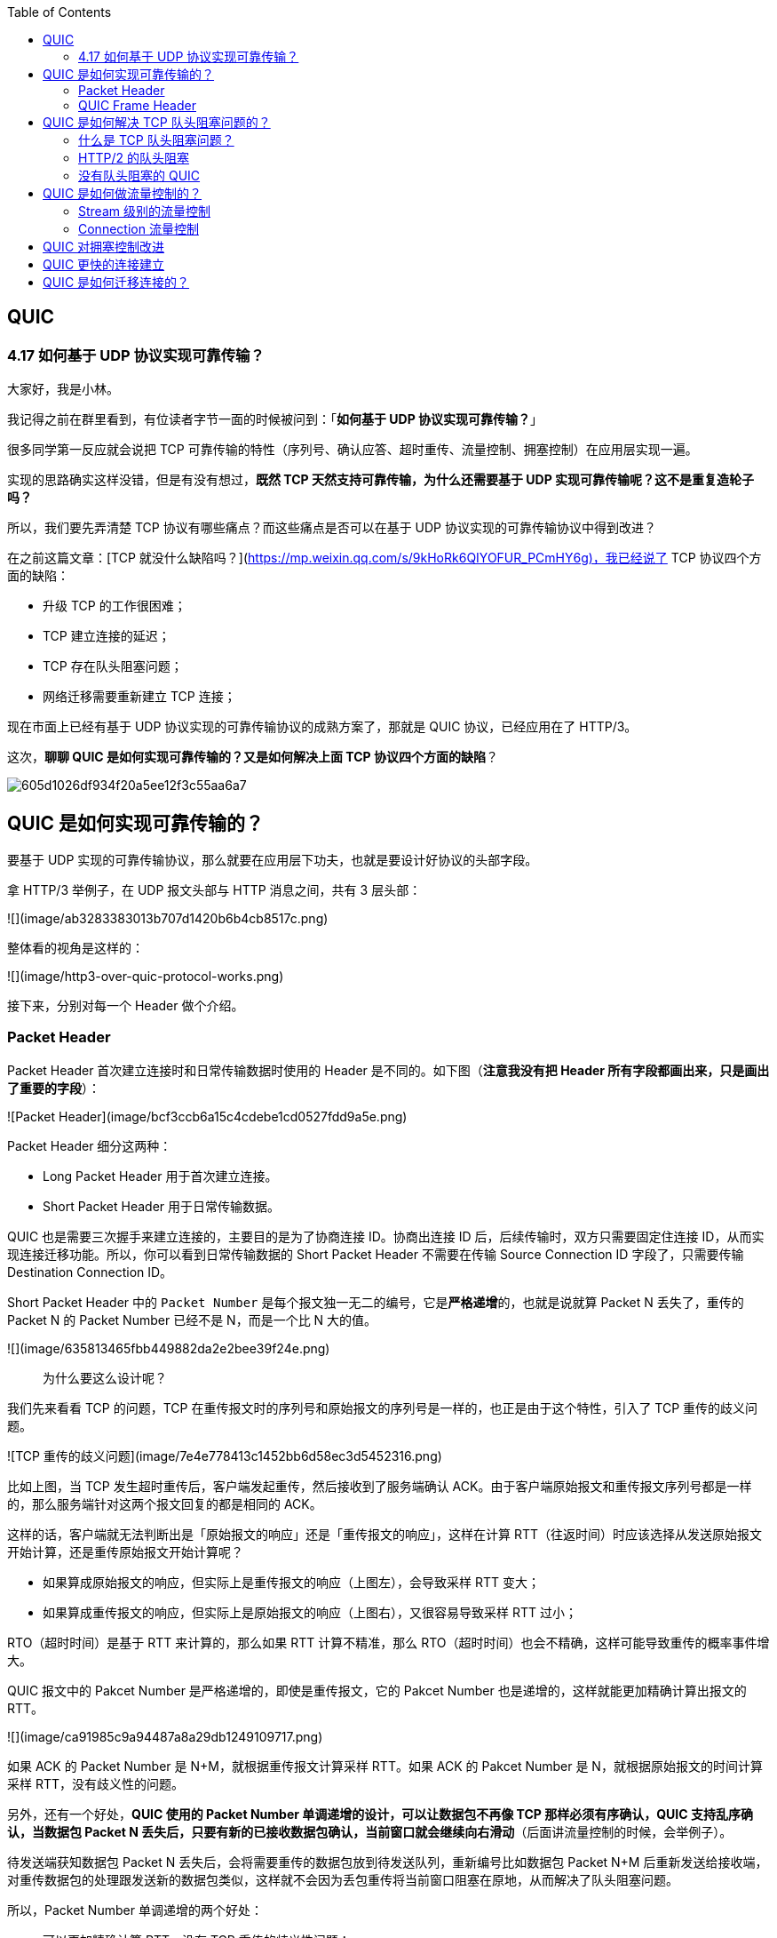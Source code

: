 
:toc:

:icons: font

// 保证所有的目录层级都可以正常显示图片
:path: 网络/
:imagesdir: ../image/network
:srcdir: ../src


// 只有book调用的时候才会走到这里
ifdef::rootpath[]
:imagesdir: {rootpath}{path}{imagesdir}
:srcdir: {rootpath}../src/
endif::rootpath[]

ifndef::rootpath[]
:rootpath: ../
:srcdir: {rootpath}{path}../src/
endif::rootpath[]

== QUIC

=== 4.17 如何基于 UDP 协议实现可靠传输？

大家好，我是小林。

我记得之前在群里看到，有位读者字节一面的时候被问到：「**如何基于 UDP 协议实现可靠传输？**」

很多同学第一反应就会说把 TCP 可靠传输的特性（序列号、确认应答、超时重传、流量控制、拥塞控制）在应用层实现一遍。

实现的思路确实这样没错，但是有没有想过，**既然 TCP 天然支持可靠传输，为什么还需要基于 UDP 实现可靠传输呢？这不是重复造轮子吗？**

所以，我们要先弄清楚 TCP 协议有哪些痛点？而这些痛点是否可以在基于 UDP 协议实现的可靠传输协议中得到改进？

在之前这篇文章：[TCP 就没什么缺陷吗？](https://mp.weixin.qq.com/s/9kHoRk6QIYOFUR_PCmHY6g)，我已经说了 TCP 协议四个方面的缺陷：

- 升级 TCP 的工作很困难；
- TCP 建立连接的延迟；
- TCP 存在队头阻塞问题；
- 网络迁移需要重新建立 TCP 连接；

现在市面上已经有基于 UDP 协议实现的可靠传输协议的成熟方案了，那就是 QUIC 协议，已经应用在了 HTTP/3。

这次，**聊聊 QUIC 是如何实现可靠传输的？又是如何解决上面 TCP 协议四个方面的缺陷**？

image::605d1026df934f20a5ee12f3c55aa6a7.png[]

## QUIC 是如何实现可靠传输的？

要基于 UDP 实现的可靠传输协议，那么就要在应用层下功夫，也就是要设计好协议的头部字段。

拿 HTTP/3 举例子，在 UDP 报文头部与 HTTP 消息之间，共有 3 层头部：

![](image/ab3283383013b707d1420b6b4cb8517c.png)

整体看的视角是这样的：

![](image/http3-over-quic-protocol-works.png)

接下来，分别对每一个 Header 做个介绍。

### Packet Header

Packet Header 首次建立连接时和日常传输数据时使用的 Header 是不同的。如下图（*注意我没有把 Header 所有字段都画出来，只是画出了重要的字段*）：

![Packet Header](image/bcf3ccb6a15c4cdebe1cd0527fdd9a5e.png)

Packet Header 细分这两种：

- Long Packet Header 用于首次建立连接。
- Short Packet Header 用于日常传输数据。

QUIC 也是需要三次握手来建立连接的，主要目的是为了协商连接 ID。协商出连接 ID 后，后续传输时，双方只需要固定住连接 ID，从而实现连接迁移功能。所以，你可以看到日常传输数据的 Short Packet Header 不需要在传输 Source Connection ID 字段了，只需要传输 Destination Connection ID。

Short Packet Header 中的 `Packet Number` 是每个报文独一无二的编号，它是**严格递增**的，也就是说就算 Packet N 丢失了，重传的 Packet N 的 Packet Number 已经不是 N，而是一个比 N 大的值。

![](image/635813465fbb449882da2e2bee39f24e.png)

> 为什么要这么设计呢？

我们先来看看  TCP 的问题，TCP 在重传报文时的序列号和原始报文的序列号是一样的，也正是由于这个特性，引入了 TCP 重传的歧义问题。

![TCP 重传的歧义问题](image/7e4e778413c1452bb6d58ec3d5452316.png)

比如上图，当 TCP 发生超时重传后，客户端发起重传，然后接收到了服务端确认 ACK。由于客户端原始报文和重传报文序列号都是一样的，那么服务端针对这两个报文回复的都是相同的 ACK。

这样的话，客户端就无法判断出是「原始报文的响应」还是「重传报文的响应」，这样在计算 RTT（往返时间）时应该选择从发送原始报文开始计算，还是重传原始报文开始计算呢？

- 如果算成原始报文的响应，但实际上是重传报文的响应（上图左），会导致采样 RTT 变大；
- 如果算成重传报文的响应，但实际上是原始报文的响应（上图右），又很容易导致采样 RTT 过小；

RTO（超时时间）是基于 RTT 来计算的，那么如果 RTT 计算不精准，那么 RTO（超时时间）也会不精确，这样可能导致重传的概率事件增大。

QUIC 报文中的 Pakcet Number 是严格递增的，即使是重传报文，它的 Pakcet Number 也是递增的，这样就能更加精确计算出报文的 RTT。

![](image/ca91985c9a94487a8a29db1249109717.png)

如果 ACK 的 Packet Number 是 N+M，就根据重传报文计算采样 RTT。如果 ACK 的 Pakcet Number 是 N，就根据原始报文的时间计算采样 RTT，没有歧义性的问题。

另外，还有一个好处，**QUIC 使用的 Packet Number 单调递增的设计，可以让数据包不再像 TCP 那样必须有序确认，QUIC 支持乱序确认，当数据包 Packet N 丢失后，只要有新的已接收数据包确认，当前窗口就会继续向右滑动**（后面讲流量控制的时候，会举例子）。

待发送端获知数据包 Packet N 丢失后，会将需要重传的数据包放到待发送队列，重新编号比如数据包 Packet N+M 后重新发送给接收端，对重传数据包的处理跟发送新的数据包类似，这样就不会因为丢包重传将当前窗口阻塞在原地，从而解决了队头阻塞问题。

所以，Packet Number 单调递增的两个好处：

- 可以更加精确计算 RTT，没有 TCP 重传的歧义性问题；
- 可以支持乱序确认，因为丢包重传将当前窗口阻塞在原地，而 TCP 必须是顺序确认的，丢包时会导致窗口不滑动；

### QUIC Frame Header

一个 Packet 报文中可以存放多个 QUIC Frame。

![](image/6a94d41ef3d14cb6b7846e73da6c3104.png)

每一个 Frame 都有明确的类型，针对类型的不同，功能也不同，自然格式也不同。

我这里只举例  Stream 类型的 Frame 格式，Stream 可以认为就是一条 HTTP 请求，它长这样：

![](image/536298d2c54a43b699026bffe0f85010.png)

- Stream ID 作用：多个并发传输的 HTTP 消息，通过不同的 Stream ID 加以区别，类似于 HTTP2 的 Stream ID；
- Offset 作用：类似于 TCP 协议中的 Seq 序号，**保证数据的顺序性和可靠性**；
- Length 作用：指明了 Frame 数据的长度。

在前面介绍 Packet Header 时，说到 Packet Number 是严格递增，即使重传报文的 Packet Number 也是递增的，既然重传数据包的 Packet N+M 与丢失数据包的 Packet N 编号并不一致，我们怎么确定这两个数据包的内容一样呢？

所以引入 Frame Header 这一层，**通过 Stream ID + Offset 字段信息实现数据的有序性**，通过比较两个数据包的 Stream ID 与 Stream Offset，如果都是一致，就说明这两个数据包的内容一致。

举个例子，下图中，数据包 Packet N 丢失了，后面重传该数据包的编号为 Packet N+2，**丢失的数据包和重传的数据包 Stream ID 与 Offset 都一致，说明这两个数据包的内容一致**。这些数据包传输到接收端后，接收端能根据 Stream ID 与 Offset 字段信息将  Stream x 和 Stream x+y 按照顺序组织起来，然后交给应用程序处理。

![](image/Packet丢失.jpeg)

总的来说，**QUIC 通过单向递增的 Packet Number，配合 Stream ID 与 Offset 字段信息，可以支持乱序确认而不影响数据包的正确组装**，摆脱了 TCP 必须按顺序确认应答 ACK 的限制，解决了 TCP 因某个数据包重传而阻塞后续所有待发送数据包的问题。

## QUIC 是如何解决 TCP 队头阻塞问题的？

### 什么是 TCP 队头阻塞问题？

TCP 队头阻塞的问题要从两个角度看，一个是**发送窗口的队头阻塞**，另外一个是**接收窗口的队头阻塞**。

*1、发送窗口的队头阻塞。*

TCP 发送出去的数据，都是需要按序确认的，只有在数据都被按顺序确认完后，发送窗口才会往前滑动。

举个例子，比如下图的发送方把发送窗口内的数据全部都发出去了，可用窗口的大小就为 0 了，表明可用窗口耗尽，在没收到 ACK 确认之前是无法继续发送数据了。

![可用窗口耗尽](image/17.jpg)

接着，当发送方收到对第 `32~36` 字节的 ACK 确认应答后，则**滑动窗口往右边移动 5 个字节，因为有 5 个字节的数据被应答确认**，接下来第 `52~56` 字节又变成了可用窗口，那么后续也就可以发送 `52~56` 这 5 个字节的数据了。

![32 ~ 36 字节已确认](image/18.jpg)

**但是如果某个数据报文丢失或者其对应的 ACK 报文在网络中丢失，会导致发送方无法移动发送窗口，这时就无法再发送新的数据**，只能超时重传这个数据报文，直到收到这个重传报文的 ACK，发送窗口才会移动，继续后面的发送行为。

举个例子，比如下图，客户端是发送方，服务器是接收方。

![](image/ack丢失.jpeg)

客户端发送了第 5～9 字节的数据，但是第 5 字节的 ACK 确认报文在网络中丢失了，那么即使客户端收到第 6～9 字节的 ACK 确认报文，发送窗口也不会往前移动。

**此时的第 5 字节相当于“队头”，因为没有收到“队头”的 ACK 确认报文，导致发送窗口无法往前移动，此时发送方就无法继续发送后面的数据，相当于按下了发送行为的暂停键，这就是发送窗口的队头阻塞问题**。

*2、接收窗口的队头阻塞。*

接收方收到的数据范围必须在接收窗口范围内，如果收到超过接收窗口范围的数据，就会丢弃该数据，比如下图接收窗口的范围是 32 ～ 51 字节，如果收到第 52 字节以上数据都会被丢弃。

![接收窗口](image/20.jpg)

接收窗口什么时候才能滑动？当接收窗口收到有序数据时，接收窗口才能往前滑动，然后那些已经接收并且被确认的「有序」数据就可以被应用层读取。

但是，**当接收窗口收到的数据不是有序的，比如收到第 33～40 字节的数据，由于第 32 字节数据没有收到，接收窗口无法向前滑动，那么即使先收到第 33～40 字节的数据，这些数据也无法被应用层读取的**。只有当发送方重传了第 32 字节数据并且被接收方收到后，接收窗口才会往前滑动，然后应用层才能从内核读取第 32～40 字节的数据。

好了，至此发送窗口和接收窗口的队头阻塞问题都说完了，这两个问题的原因都是因为 TCP 必须按序处理数据，也就是 TCP 层为了保证数据的有序性，只有在处理完有序的数据后，滑动窗口才能往前滑动，否则就停留。

- 停留「发送窗口」会使得发送方无法继续发送数据。

- 停留「接收窗口」会使得应用层无法读取新的数据。

其实也不能怪 TCP 协议，它本来设计目的就是为了保证数据的有序性。

### HTTP/2  的队头阻塞

HTTP/2 通过抽象出 Stream 的概念，实现了 HTTP 并发传输，一个 Stream 就代表 HTTP/1.1 里的请求和响应。

![HTTP/2](image/stream2.png)

在 HTTP/2 连接上，不同 Stream 的帧是可以乱序发送的（因此可以并发不同的 Stream），因为每个帧的头部会携带 Stream ID 信息，所以接收端可以通过 Stream ID 有序组装成 HTTP 消息，而同一 Stream 内部的帧必须是严格有序的。

**但是 HTTP/2 多个 Stream 请求都是在一条 TCP 连接上传输，这意味着多个 Stream 共用同一个 TCP 滑动窗口，那么当发生数据丢失，滑动窗口是无法往前移动的，此时就会阻塞住所有的 HTTP 请求，这属于 TCP 层队头阻塞**。

![](image/http2阻塞.jpeg)

### 没有队头阻塞的 QUIC

QUIC 也借鉴 HTTP/2 里的 Stream 的概念，在一条 QUIC 连接上可以并发发送多个 HTTP 请求 (Stream)。

但是 **QUIC 给每一个 Stream 都分配了一个独立的滑动窗口，这样使得一个连接上的多个 Stream 之间没有依赖关系，都是相互独立的，各自控制的滑动窗口**。

假如 Stream2 丢了一个 UDP 包，也只会影响 Stream2 的处理，不会影响其他 Stream，与 HTTP/2 不同，HTTP/2 只要某个流中的数据包丢失了，其他流也会因此受影响。

![](image/quic无阻塞.jpeg)

## QUIC 是如何做流量控制的？

TCP 流量控制是通过让「接收方」告诉「发送方」，它（接收方）的接收窗口有多大，从而让「发送方」根据「接收方」的实际接收能力控制发送的数据量。

QUIC 实现流量控制的方式：

- 通过 window_update 帧告诉对端自己可以接收的字节数，这样发送方就不会发送超过这个数量的数据。
- 通过 BlockFrame 告诉对端由于流量控制被阻塞了，无法发送数据。

在前面说到，TCP 的接收窗口在收到有序的数据后，接收窗口才能往前滑动，否则停止滑动；TCP 的发送窗口在收到对已发送数据的顺序确认 ACK 后，发送窗口才能往前滑动，否则停止滑动。

QUIC 是基于 UDP 传输的，而 UDP 没有流量控制，因此 QUIC 实现了自己的流量控制机制，QUIC 的滑动窗口滑动的条件跟 TCP 有一点差别，但是同一个 Stream 的数据也是要保证顺序的，不然无法实现可靠传输，因此同一个 Stream 的数据包丢失了，也会造成窗口无法滑动。

**QUIC 的 每个 Stream 都有各自的滑动窗口，不同 Stream 互相独立，队头的 Stream A 被阻塞后，不妨碍 StreamB、C 的读取**。而对于 HTTP/2 而言，所有的 Stream 都跑在一条 TCP 连接上，而这些 Stream 共享一个滑动窗口，因此同一个 Connection 内，Stream A 被阻塞后，StreamB、C 必须等待。

QUIC 实现了两种级别的流量控制，分别为 Stream 和 Connection 两种级别：

- **Stream 级别的流量控制**：Stream 可以认为就是一条 HTTP 请求，每个 Stream 都有独立的滑动窗口，所以每个 Stream 都可以做流量控制，防止单个 Stream 消耗连接（Connection）的全部接收缓冲。
- **Connection 流量控制**：限制连接中所有 Stream 相加起来的总字节数，防止发送方超过连接的缓冲容量。

### Stream 级别的流量控制

最开始，接收方的接收窗口初始状态如下（网上的讲 QUIC 流量控制的资料太少了，下面的例子我是参考 google 文档的：[Flow control in QUIC](https://docs.google.com/document/d/1F2YfdDXKpy20WVKJueEf4abn_LVZHhMUMS5gX6Pgjl4/mobilebasic)）：

![](image/f1070a6eccd24559904815297b07f789.png)

接着，接收方收到了发送方发送过来的数据，有的数据被上层读取了，有的数据丢包了，此时的接收窗口状况如下：

![](image/77e9a7cf70da4a1b981f61e78db2ad56.png)

可以看到，**接收窗口的左边界取决于接收到的最大偏移字节数**，此时的`接收窗口  = 最大窗口数 - 接收到的最大偏移数`。

这里就可以看出 QUIC 的流量控制和 TCP 有点区别了：

- TCP 的接收窗口只有在前面所有的 Segment 都接收的情况下才会移动左边界，当在前面还有字节未接收但收到后面字节的情况下，窗口也不会移动。
- QUIC 的接收窗口的左边界滑动条件取决于接收到的最大偏移字节数。

*PS：但是你要问我这么设计有什么好处？我也暂时没想到，因为资料太少了，至今没找到一个合理的说明，如果你知道，欢迎告诉我啊！*

那接收窗口右边界触发的滑动条件是什么呢？看下图：

![接收窗口触发的滑动](image/bbde0c66088f439b919a6d18b389aadb.png)

当图中的绿色部分数据超过最大接收窗口的一半后，最大接收窗口向右移动，接收窗口的右边界也向右扩展，同时给对端发送「窗口更新帧」，当发送方收到接收方的窗口更新帧后，发送窗口的右边界也会往右扩展，以此达到窗口滑动的效果。

绿色部分的数据是已收到的顺序的数据，**如果中途丢失了数据包，导致绿色部分的数据没有超过最大接收窗口的一半，那接收窗口就无法滑动了**，这个只影响同一个 Stream，其他 Stream 是不会影响的，因为每个 Stream 都有各自的滑动窗口。

在前面我们说过 QUIC 支持乱序确认，具体是怎么做到的呢？

接下来，举个例子（下面的例子来源于：[QUIC——快速 UDP 网络连接协议](https://juejin.cn/post/7066993430102016037)）：

如图所示，当前发送方的缓冲区大小为 8，发送方 QUIC 按序（offset 顺序）发送 29-36 的数据包：

![](image/乱序确认1.png)

31、32、34 数据包先到达，基于 offset 被优先乱序确认，但 30 数据包没有确认，所以当前已提交的字节偏移量不变，发送方的缓存区不变。

![](image/乱序确认2.png)

30 到达并确认，发送方的缓存区收缩到阈值，接收方发送 MAX_STREAM_DATA Frame（协商缓存大小的特定帧）给发送方，请求增长最大绝对字节偏移量。

![](image/乱序确认3.png)

协商完毕后最大绝对字节偏移量右移，发送方的缓存区变大，同时发送方发现数据包 33 超时

![](image/乱序确认4.png)

发送方将超时数据包重新编号为 42 继续发送

![](image/乱序确认5.png)

以上就是最基本的数据包发送 - 接收过程，控制数据发送的唯一限制就是最大绝对字节偏移量，该值是接收方基于当前已经提交的偏移量（连续已确认并向上层应用提交的数据包 offset）和发送方协商得出。

### Connection 流量控制

而对于 Connection 级别的流量窗口，其接收窗口大小就是各个 Stream 接收窗口大小之和。

![Connection 流量控制](image/839501cffa7146cbb8d992264594e61d.png)

上图所示的例子，所有 Streams 的最大窗口数为 120，其中：

- Stream 1 的最大接收偏移为 100，可用窗口 = 120 - 100 = 20
- Stream 2 的最大接收偏移为 90，可用窗口 = 120 - 90 = 30
- Stream 3 的最大接收偏移为 110，可用窗口 = 120 - 110 = 10

那么整个 Connection 的可用窗口 = 20 + 30 + 10 = 60

____
可用窗口 = Stream 1 可用窗口 + Stream 2 可用窗口 + Stream 3 可用窗口
____

## QUIC 对拥塞控制改进

QUIC 协议当前默认使用了 TCP 的 Cubic 拥塞控制算法（我们熟知的慢开始、拥塞避免、快重传、快恢复策略），同时也支持 CubicBytes、Reno、RenoBytes、BBR、PCC 等拥塞控制算法，相当于将 TCP 的拥塞控制算法照搬过来了。

QUIC 是如何改进 TCP 的拥塞控制算法的呢？

QUIC 是处于应用层的，应用程序层面就能实现不同的拥塞控制算法，不需要操作系统，不需要内核支持。这是一个飞跃，因为传统的 TCP 拥塞控制，必须要端到端的网络协议栈支持，才能实现控制效果。而内核和操作系统的部署成本非常高，升级周期很长，所以 TCP 拥塞控制算法迭代速度是很慢的。而 **QUIC 可以随浏览器更新，QUIC 的拥塞控制算法就可以有较快的迭代速度**。

TCP 更改拥塞控制算法是对系统中所有应用都生效，无法根据不同应用设定不同的拥塞控制策略。但是因为 QUIC 处于应用层，所以就**可以针对不同的应用设置不同的拥塞控制算法**，这样灵活性就很高了。

## QUIC 更快的连接建立

对于 HTTP/1 和 HTTP/2 协议，TCP 和 TLS 是分层的，分别属于内核实现的传输层、openssl 库实现的表示层，因此它们难以合并在一起，需要分批次来握手，先 TCP 握手（1RTT），再 TLS 握手（2RTT），所以需要 3RTT 的延迟才能传输数据，就算 Session 会话复用，也需要至少 2 个 RTT。

HTTP/3 在传输数据前虽然需要 QUIC 协议握手，这个握手过程只需要 1 RTT，握手的目的是为确认双方的「连接 ID」，连接迁移就是基于连接 ID 实现的。

但是 HTTP/3 的 QUIC 协议并不是与 TLS 分层，而是**QUIC 内部包含了 TLS，它在自己的帧会携带 TLS 里的“记录”，再加上 QUIC 使用的是 TLS1.3，因此仅需 1 个 RTT 就可以「同时」完成建立连接与密钥协商，甚至在第二次连接的时候，应用数据包可以和 QUIC 握手信息（连接信息 + TLS 信息）一起发送，达到 0-RTT 的效果**。

如下图右边部分，HTTP/3 当会话恢复时，有效负载数据与第一个数据包一起发送，可以做到 0-RTT（下图的右下角）：

![](image/4cad213f5125432693e0e2a512c2d1a1.png)

## QUIC 是如何迁移连接的？

基于 TCP 传输协议的 HTTP 协议，由于是通过四元组（源 IP、源端口、目的 IP、目的端口）确定一条 TCP 连接。

![TCP 四元组](image/format,png.png)

那么**当移动设备的网络从 4G 切换到 WIFI 时，意味着 IP 地址变化了，那么就必须要断开连接，然后重新建立 TCP 连接**。

而建立连接的过程包含 TCP 三次握手和 TLS 四次握手的时延，以及 TCP 慢启动的减速过程，给用户的感觉就是网络突然卡顿了一下，因此连接的迁移成本是很高的。

QUIC 协议没有用四元组的方式来“绑定”连接，而是通过**连接 ID**来标记通信的两个端点，客户端和服务器可以各自选择一组 ID 来标记自己，因此即使移动设备的网络变化后，导致 IP 地址变化了，只要仍保有上下文信息（比如连接 ID、TLS 密钥等），就可以“无缝”地复用原连接，消除重连的成本，没有丝毫卡顿感，达到了**连接迁移**的功能。

---

参考资料：

- https://www.taohui.tech/2021/02/04/%E7%BD%91%E7%BB%9C%E5%8D%8F%E8%AE%AE/%E6%B7%B1%E5%85%A5%E5%89%96%E6%9E%90HTTP3%E5%8D%8F%E8%AE%AE/
- https://zhuanlan.zhihu.com/p/32553477

---

参考： 小林coding

